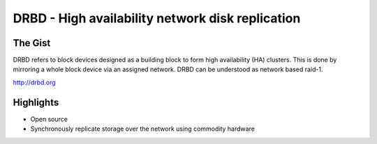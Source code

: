 =================================================
DRBD - High availability network disk replication
=================================================

The Gist
========

DRBD refers to block devices designed as a building block to form high
availability (HA) clusters. This is done by mirroring a whole block device via
an assigned network. DRBD can be understood as network based raid-1.

http://drbd.org

Highlights
==========

+ Open source
+ Synchronously replicate storage over the network using commodity hardware
